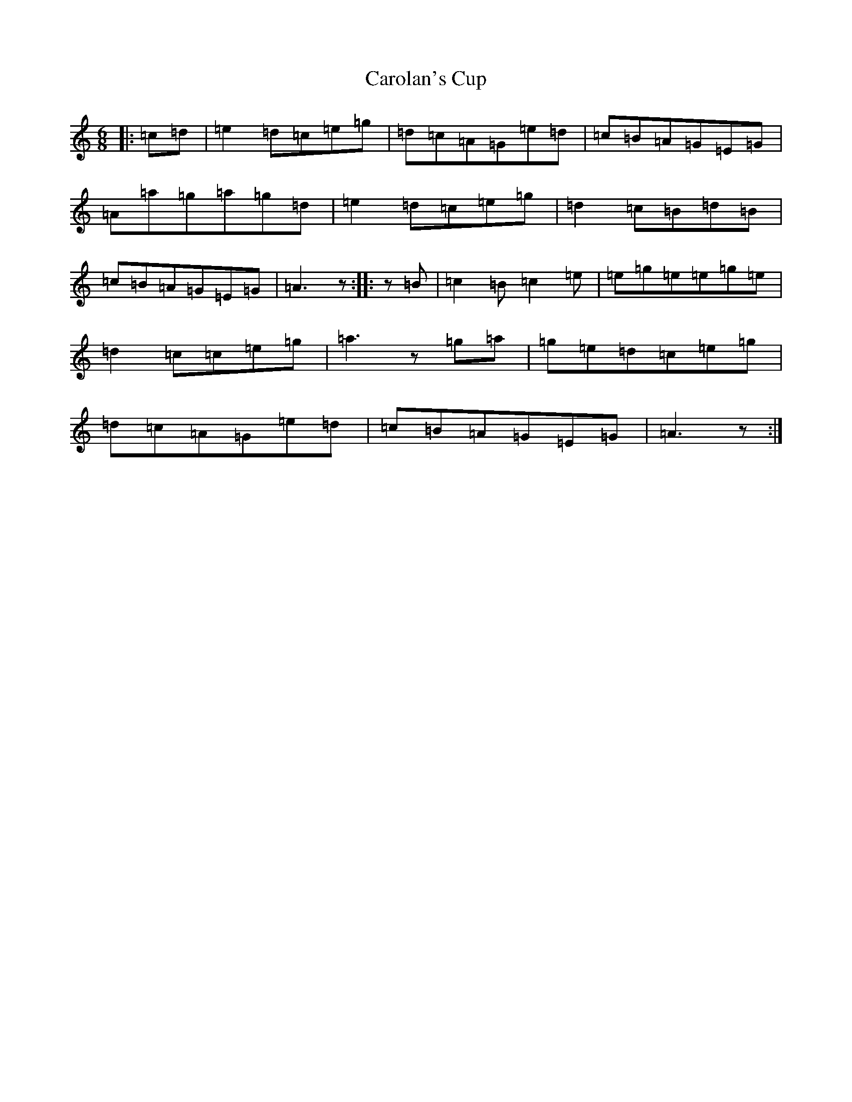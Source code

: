 X: 3231
T: Carolan's Cup
S: https://thesession.org/tunes/3422#setting3422
R: jig
M:6/8
L:1/8
K: C Major
|:=c=d|=e2=d=c=e=g|=d=c=A=G=e=d|=c=B=A=G=E=G|=A=a=g=a=g=d|=e2=d=c=e=g|=d2=c=B=d=B|=c=B=A=G=E=G|=A3z:||:z=B|=c2=B=c2=e|=e=g=e=e=g=e|=d2=c=c=e=g|=a3z=g=a|=g=e=d=c=e=g|=d=c=A=G=e=d|=c=B=A=G=E=G|=A3z:|